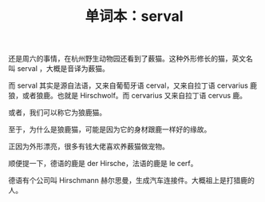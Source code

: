 #+LAYOUT: post
#+TITLE: 单词本：serval
#+TAGS: English
#+CATEGORIES: language

还是周六的事情，在杭州野生动物园还看到了薮猫。这种外形修长的猫，英文名
叫 serval ，大概是音译为薮猫。

而 serval 其实是源自法语，又来自葡萄牙语 cerval，又来自拉丁语
cervarius 鹿狼，或者狼鹿。也就是 Hirschwolf。而 cervarius 又来自拉丁语
cervus 鹿。

或者，我们可以称它为狼鹿猫。

至于，为什么是狼鹿猫，可能是因为它的身材跟鹿一样好的缘故。

正因为外形漂亮，很多有钱大佬喜欢养薮猫做宠物。

顺便提一下，德语的鹿是 der Hirsche，法语的鹿是 le cerf。

德语有个公司叫 Hirschmann 赫尔思曼，生成汽车连接件。大概祖上是打猎鹿的
人。
